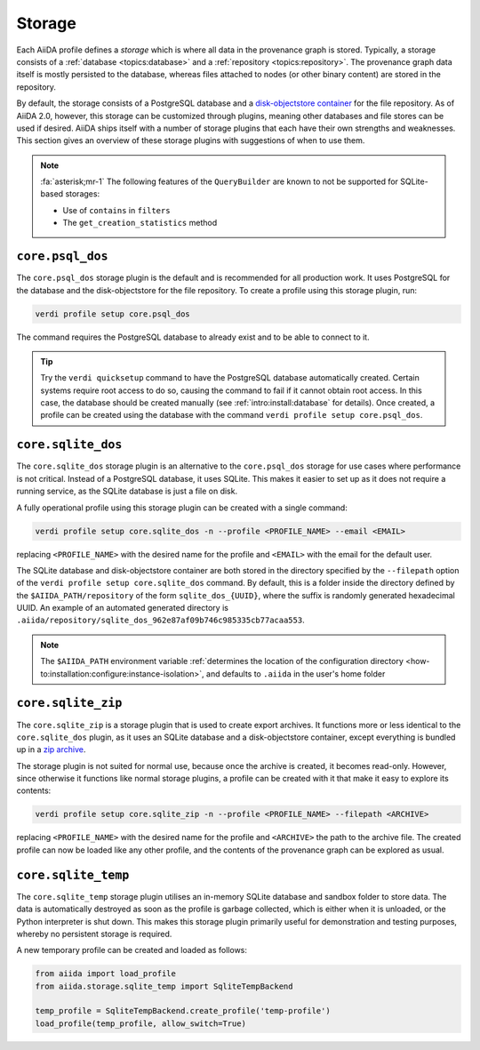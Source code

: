 .. _topics:storage:

*******
Storage
*******

Each AiiDA profile defines a *storage* which is where all data in the provenance graph is stored.
Typically, a storage consists of a :ref:`database <topics:database>` and a :ref:`repository <topics:repository>`.
The provenance graph data itself is mostly persisted to the database, whereas files attached to nodes (or other binary content) are stored in the repository.

By default, the storage consists of a PostgreSQL database and a `disk-objectstore container <https://disk-objectstore.readthedocs.io/en/latest/>`_ for the file repository.
As of AiiDA 2.0, however, this storage can be customized through plugins, meaning other databases and file stores can be used if desired.
AiiDA ships itself with a number of storage plugins that each have their own strengths and weaknesses.
This section gives an overview of these storage plugins with suggestions of when to use them.

.. grid:: 1 2 2 2
   :gutter: 3

   .. grid-item-card:: ``core.psql_dos``
      :link: topics:storage:psql_dos
      :link-type: ref

      *Default storage for production projects that require performance.*

      :fa:`database;mr-1` PostgreSQL database

      :fa:`file;mr-1` ``disk-objectstore`` container

      :fa:`plus;mr-1` **Strengths**:

      - Supports all of AiiDA's functionality
      - Good performance
      - Automatic database migrations

      :fa:`minus;mr-1` **Weaknesses**:

      - Requires a service running (PostgreSQL)

   .. grid-item-card:: ``core.sqlite_dos``
      :link: topics:storage:sqlite_dos
      :link-type: ref

      *Easy to set up storage for tests, demos and experimenting.*

      :fa:`database;mr-1` SQLite database

      :fa:`file;mr-1` ``disk-objectstore`` container

      :fa:`plus;mr-1` **Strengths**:

      - Easy to set up and backup
      - Requires no running services

      :fa:`minus;mr-1` **Weaknesses**:

      - Performance of SQLite is inferior to PostgreSQL
      - Some ``QueryBuilder`` functionality is not supported :fa:`asterisk`

   .. grid-item-card:: ``core.sqlite_zip``
      :link: topics:storage:sqlite_zip
      :link-type: ref

      *Storage contained in single ZIP file used for export archives.*

      :fa:`database;mr-1` SQLite database

      :fa:`file;mr-1` ``disk-objectstore`` container

      :fa:`plus;mr-1` **Strengths**:

      - Easy to set up
      - Requires no running services

      :fa:`minus;mr-1` **Weaknesses**:

      - Read-only
      - Some ``QueryBuilder`` functionality is not supported :fa:`asterisk`

   .. grid-item-card:: ``core.sqlite_temp``
      :link: topics:storage:sqlite_temp
      :link-type: ref

      *Temporary storage mostly used for unit testing or demonstrations.*

      :fa:`database;mr-1` SQLite database

      :fa:`file;mr-1` Sandbox directory

      :fa:`plus;mr-1` **Strengths**:

      - Requires no running services
      - Automatic cleanup

      :fa:`minus;mr-1` **Weaknesses**:

      - Storage is deleted once session is closed
      - Some ``QueryBuilder`` functionality is not supported :fa:`asterisk`

.. note::

    :fa:`asterisk;mr-1` The following features of the ``QueryBuilder`` are known to not be supported for SQLite-based storages:

    * Use of ``contains`` in ``filters``
    * The ``get_creation_statistics`` method



.. _topics:storage:psql_dos:

``core.psql_dos``
=================

The ``core.psql_dos`` storage plugin is the default and is recommended for all production work.
It uses PostgreSQL for the database and the disk-objectstore for the file repository.
To create a profile using this storage plugin, run:

.. code-block:: console

    verdi profile setup core.psql_dos

The command requires the PostgreSQL database to already exist and to be able to connect to it.

.. tip::

    Try the ``verdi quicksetup`` command to have the PostgreSQL database automatically created.
    Certain systems require root access to do so, causing the command to fail if it cannot obtain root access.
    In this case, the database should be created manually (see :ref:`intro:install:database` for details).
    Once created, a profile can be created using the database with the command ``verdi profile setup core.psql_dos``.


.. _topics:storage:sqlite_dos:

``core.sqlite_dos``
===================

The ``core.sqlite_dos`` storage plugin is an alternative to the ``core.psql_dos`` storage for use cases where performance is not critical.
Instead of a PostgreSQL database, it uses SQLite.
This makes it easier to set up as it does not require a running service, as the SQLite database is just a file on disk.

A fully operational profile using this storage plugin can be created with a single command:

.. code-block:: console

    verdi profile setup core.sqlite_dos -n --profile <PROFILE_NAME> --email <EMAIL>

replacing ``<PROFILE_NAME>`` with the desired name for the profile and ``<EMAIL>`` with the email for the default user.

The SQLite database and disk-objectstore container are both stored in the directory specified by the ``--filepath`` option of the ``verdi profile setup core.sqlite_dos`` command.
By default, this is a folder inside the directory defined by the ``$AIIDA_PATH/repository`` of the form ``sqlite_dos_{UUID}``, where the suffix is randomly generated hexadecimal UUID.
An example of an automated generated directory is ``.aiida/repository/sqlite_dos_962e87af09b746c985335cb77acaa553``.

.. note::

    The ``$AIIDA_PATH`` environment variable :ref:`determines the location of the configuration directory <how-to:installation:configure:instance-isolation>`, and defaults to ``.aiida`` in the user's home folder


.. _topics:storage:sqlite_zip:

``core.sqlite_zip``
===================

The ``core.sqlite_zip`` is a storage plugin that is used to create export archives.
It functions more or less identical to the ``core.sqlite_dos`` plugin, as it uses an SQLite database and a disk-objectstore container, except everything is bundled up in a `zip archive <https://en.wikipedia.org/wiki/ZIP_(file_format)>`_.

The storage plugin is not suited for normal use, because once the archive is created, it becomes read-only.
However, since otherwise it functions like normal storage plugins, a profile can be created with it that make it easy to explore its contents:

.. code-block:: console

    verdi profile setup core.sqlite_zip -n --profile <PROFILE_NAME> --filepath <ARCHIVE>

replacing ``<PROFILE_NAME>`` with the desired name for the profile and ``<ARCHIVE>`` the path to the archive file.
The created profile can now be loaded like any other profile, and the contents of the provenance graph can be explored as usual.


.. _topics:storage:sqlite_temp:

``core.sqlite_temp``
====================

The ``core.sqlite_temp`` storage plugin utilises an in-memory SQLite database and sandbox folder to store data.
The data is automatically destroyed as soon as the profile is garbage collected, which is either when it is unloaded, or the Python interpreter is shut down.
This makes this storage plugin primarily useful for demonstration and testing purposes, whereby no persistent storage is required.

A new temporary profile can be created and loaded as follows:

.. code-block:: python

    from aiida import load_profile
    from aiida.storage.sqlite_temp import SqliteTempBackend

    temp_profile = SqliteTempBackend.create_profile('temp-profile')
    load_profile(temp_profile, allow_switch=True)
